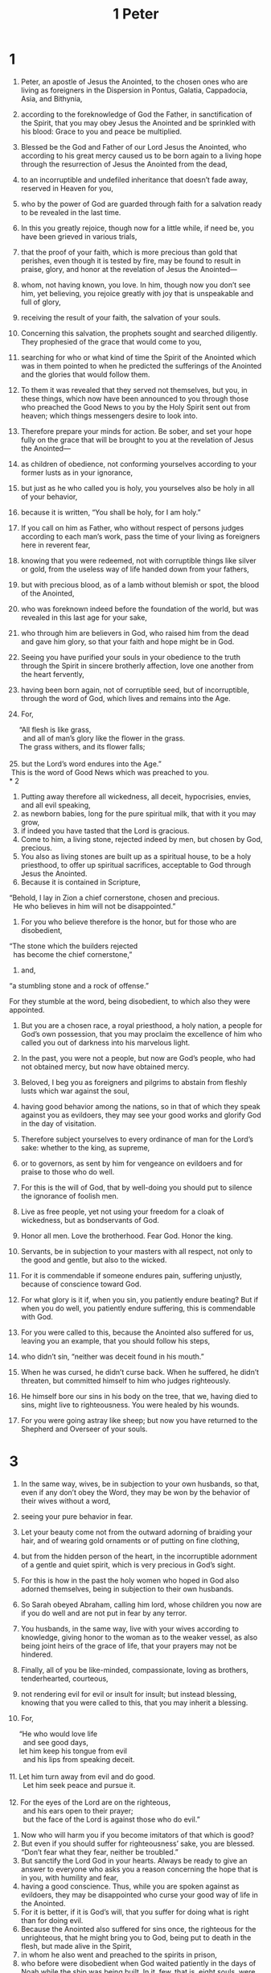 #+TITLE: 1 Peter
* 1

1. Peter, an apostle of Jesus the Anointed, to the chosen ones who are living as foreigners in the Dispersion in Pontus, Galatia, Cappadocia, Asia, and Bithynia,
2. according to the foreknowledge of God the Father, in sanctification of the Spirit, that you may obey Jesus the Anointed and be sprinkled with his blood: Grace to you and peace be multiplied.

3. Blessed be the God and Father of our Lord Jesus the Anointed, who according to his great mercy caused us to be born again to a living hope through the resurrection of Jesus the Anointed from the dead,
4. to an incorruptible and undefiled inheritance that doesn’t fade away, reserved in Heaven for you,
5. who by the power of God are guarded through faith for a salvation ready to be revealed in the last time.
6. In this you greatly rejoice, though now for a little while, if need be, you have been grieved in various trials,
7. that the proof of your faith, which is more precious than gold that perishes, even though it is tested by fire, may be found to result in praise, glory, and honor at the revelation of Jesus the Anointed—
8. whom, not having known, you love. In him, though now you don’t see him, yet believing, you rejoice greatly with joy that is unspeakable and full of glory,
9. receiving the result of your faith, the salvation of your souls.

10. Concerning this salvation, the prophets sought and searched diligently. They prophesied of the grace that would come to you,
11. searching for who or what kind of time the Spirit of the Anointed which was in them pointed to when he predicted the sufferings of the Anointed and the glories that would follow them.
12. To them it was revealed that they served not themselves, but you, in these things, which now have been announced to you through those who preached the Good News to you by the Holy Spirit sent out from heaven; which things messengers desire to look into.

13. Therefore prepare your minds for action. Be sober, and set your hope fully on the grace that will be brought to you at the revelation of Jesus the Anointed—
14. as children of obedience, not conforming yourselves according to your former lusts as in your ignorance,
15. but just as he who called you is holy, you yourselves also be holy in all of your behavior,
16. because it is written, “You shall be holy, for I am holy.”

17. If you call on him as Father, who without respect of persons judges according to each man’s work, pass the time of your living as foreigners here in reverent fear,
18. knowing that you were redeemed, not with corruptible things like silver or gold, from the useless way of life handed down from your fathers,
19. but with precious blood, as of a lamb without blemish or spot, the blood of the Anointed,
20. who was foreknown indeed before the foundation of the world, but was revealed in this last age for your sake,
21. who through him are believers in God, who raised him from the dead and gave him glory, so that your faith and hope might be in God.

22. Seeing you have purified your souls in your obedience to the truth through the Spirit in sincere brotherly affection, love one another from the heart fervently,
23. having been born again, not of corruptible seed, but of incorruptible, through the word of God, which lives and remains into the Age.
24. For,
#+BEGIN_VERSE
	 “All flesh is like grass,
	   and all of man’s glory like the flower in the grass.
	 The grass withers, and its flower falls;
	
25. but the Lord’s word endures into the Age.”
 This is the word of Good News which was preached to you.
* 2
#+END_VERSE

1. Putting away therefore all wickedness, all deceit, hypocrisies, envies, and all evil speaking,
2. as newborn babies, long for the pure spiritual milk, that with it you may grow,
3. if indeed you have tasted that the Lord is gracious.
4. Come to him, a living stone, rejected indeed by men, but chosen by God, precious.
5. You also as living stones are built up as a spiritual house, to be a holy priesthood, to offer up spiritual sacrifices, acceptable to God through Jesus the Anointed.
6. Because it is contained in Scripture,
#+BEGIN_VERSE
	 “Behold, I lay in Zion a chief cornerstone, chosen and precious.
	   He who believes in him will not be disappointed.”
#+END_VERSE

7. For you who believe therefore is the honor, but for those who are disobedient,
#+BEGIN_VERSE
	 “The stone which the builders rejected
	   has become the chief cornerstone,”
#+END_VERSE

8. and,
#+END_VERSE
	 “a stumbling stone and a rock of offense.”
#+END_VERSE
 For they stumble at the word, being disobedient, to which also they were appointed.
9. But you are a chosen race, a royal priesthood, a holy nation, a people for God’s own possession, that you may proclaim the excellence of him who called you out of darkness into his marvelous light.
10. In the past, you were not a people, but now are God’s people, who had not obtained mercy, but now have obtained mercy.

11. Beloved, I beg you as foreigners and pilgrims to abstain from fleshly lusts which war against the soul,
12. having good behavior among the nations, so in that of which they speak against you as evildoers, they may see your good works and glorify God in the day of visitation.

13. Therefore subject yourselves to every ordinance of man for the Lord’s sake: whether to the king, as supreme,
14. or to governors, as sent by him for vengeance on evildoers and for praise to those who do well.
15. For this is the will of God, that by well-doing you should put to silence the ignorance of foolish men.
16. Live as free people, yet not using your freedom for a cloak of wickedness, but as bondservants of God.

17. Honor all men. Love the brotherhood. Fear God. Honor the king.

18. Servants, be in subjection to your masters with all respect, not only to the good and gentle, but also to the wicked.
19. For it is commendable if someone endures pain, suffering unjustly, because of conscience toward God.
20. For what glory is it if, when you sin, you patiently endure beating? But if when you do well, you patiently endure suffering, this is commendable with God.
21. For you were called to this, because the Anointed also suffered for us, leaving you an example, that you should follow his steps,
22. who didn’t sin, “neither was deceit found in his mouth.”
23. When he was cursed, he didn’t curse back. When he suffered, he didn’t threaten, but committed himself to him who judges righteously.
24. He himself bore our sins in his body on the tree, that we, having died to sins, might live to righteousness. You were healed by his wounds.
25. For you were going astray like sheep; but now you have returned to the Shepherd and Overseer of your souls.
* 3

1. In the same way, wives, be in subjection to your own husbands, so that, even if any don’t obey the Word, they may be won by the behavior of their wives without a word,
2. seeing your pure behavior in fear.
3. Let your beauty come not from the outward adorning of braiding your hair, and of wearing gold ornaments or of putting on fine clothing,
4. but from the hidden person of the heart, in the incorruptible adornment of a gentle and quiet spirit, which is very precious in God’s sight.
5. For this is how in the past the holy women who hoped in God also adorned themselves, being in subjection to their own husbands.
6. So Sarah obeyed Abraham, calling him lord, whose children you now are if you do well and are not put in fear by any terror.

7. You husbands, in the same way, live with your wives according to knowledge, giving honor to the woman as to the weaker vessel, as also being joint heirs of the grace of life, that your prayers may not be hindered.

8. Finally, all of you be like-minded, compassionate, loving as brothers, tenderhearted, courteous,
9. not rendering evil for evil or insult for insult; but instead blessing, knowing that you were called to this, that you may inherit a blessing.
10. For,
#+BEGIN_VERSE
	 “He who would love life
	   and see good days,
	 let him keep his tongue from evil
	   and his lips from speaking deceit.
	
11. Let him turn away from evil and do good.
	   Let him seek peace and pursue it.
	
12. For the eyes of the Lord are on the righteous,
	   and his ears open to their prayer;
	   but the face of the Lord is against those who do evil.”
#+END_VERSE

13. Now who will harm you if you become imitators of that which is good?
14. But even if you should suffer for righteousness’ sake, you are blessed. “Don’t fear what they fear, neither be troubled.”
15. But sanctify the Lord God in your hearts. Always be ready to give an answer to everyone who asks you a reason concerning the hope that is in you, with humility and fear,
16. having a good conscience. Thus, while you are spoken against as evildoers, they may be disappointed who curse your good way of life in the Anointed.
17. For it is better, if it is God’s will, that you suffer for doing what is right than for doing evil.
18. Because the Anointed also suffered for sins once, the righteous for the unrighteous, that he might bring you to God, being put to death in the flesh, but made alive in the Spirit,
19. in whom he also went and preached to the spirits in prison,
20. who before were disobedient when God waited patiently in the days of Noah while the ship was being built. In it, few, that is, eight souls, were saved through water.
21. This is a symbol of baptism, which now saves you—not the putting away of the filth of the flesh, but the answer of a good conscience toward God—through the resurrection of Jesus the Anointed,
22. who is at the right hand of God, having gone into heaven, messengers and authorities and powers being made subject to him.
* 4

1. Therefore, since the Anointed suffered for us in the flesh, arm yourselves also with the same mind; for he who has suffered in the flesh has ceased from sin,
2. that you no longer should live the rest of your time in the flesh for the lusts of men, but for the will of God.
3. For we have spent enough of our past time doing the desire of the Gentiles, and having walked in lewdness, lusts, drunken binges, orgies, carousings, and abominable idolatries.
4. They think it is strange that you don’t run with them into the same excess of riot, speaking evil of you.
5. They will give account to him who is ready to judge the living and the dead.
6. For to this end the Good News was preached even to the dead, that they might be judged indeed as men in the flesh, but live as to God in the spirit.

7. But the end of all things is near. Therefore be of sound mind, self-controlled, and sober in prayer.
8. And above all things be earnest in your love among yourselves, for love covers a multitude of sins.
9. Be hospitable to one another without grumbling.
10. As each has received a gift, employ it in serving one another, as good managers of the grace of God in its various forms.
11. If anyone speaks, let it be as it were the very words of God. If anyone serves, let it be as of the strength which God supplies, that in all things God may be glorified through Jesus the Anointed, to whom belong the glory and the dominion into the ages of ages. Amen.

12. Beloved, don’t be astonished at the fiery trial which has come upon you to test you, as though a strange thing happened to you.
13. But because you are partakers of the Anointed’s sufferings, rejoice, that at the revelation of his glory you also may rejoice with exceeding joy.
14. If you are insulted for the name of the Anointed, you are blessed, because the Spirit of glory and of God rests on you. On their part he is blasphemed, but on your part he is glorified.
15. But let none of you suffer as a murderer, or a thief, or an evil doer, or a meddler in other men’s matters.
16. But if one of you suffers for being a the Anointedian, let him not be ashamed; but let him glorify God in this matter.
17. For the time has come for judgment to begin with the household of God. If it begins first with us, what will happen to those who don’t obey the Good News of God?
18. “If it is hard for the righteous to be saved, what will happen to the ungodly and the sinner?”
19. Therefore let them also who suffer according to the will of God in doing good entrust their souls to him, as to a faithful Creator.
* 5

1. Therefore I exhort the elders among you, as a fellow elder and a witness of the sufferings of the Anointed, and who will also share in the glory that will be revealed:
2. shepherd the flock of God which is among you, exercising the oversight, not under compulsion, but voluntarily; not for dishonest gain, but willingly;
3. not as lording it over those entrusted to you, but making yourselves examples to the flock.
4. When the chief Shepherd is revealed, you will receive the crown of glory that doesn’t fade away.

5. Likewise, you younger ones, be subject to the elder. Yes, all of you clothe yourselves with humility and subject yourselves to one another; for “God resists the proud, but gives grace to the humble.”
6. Humble yourselves therefore under the mighty hand of God, that he may exalt you in due time,
7. casting all your worries on him, because he cares for you.

8. Be sober and self-controlled. Be watchful. Your adversary, the devil, walks around like a roaring lion, seeking whom he may devour.
9. Withstand him steadfast in your faith, knowing that your brothers who are in the world are undergoing the same sufferings.
10. But may the God of all grace, who called you to his glory of the Age by the Anointed Jesus, after you have suffered a little while, perfect, establish, strengthen, and settle you.
11. To him be the glory and the power into the ages of ages. Amen.

12. Through Silvanus, our faithful brother, as I consider him, I have written to you briefly, exhorting and testifying that this is the true grace of God in which you stand.
13. She who is in Babylon, chosen together with you, greets you. So does Mark, my son.
14. Greet one another with a kiss of love.
 Peace be to all of you who are in the Anointed Jesus. Amen.
